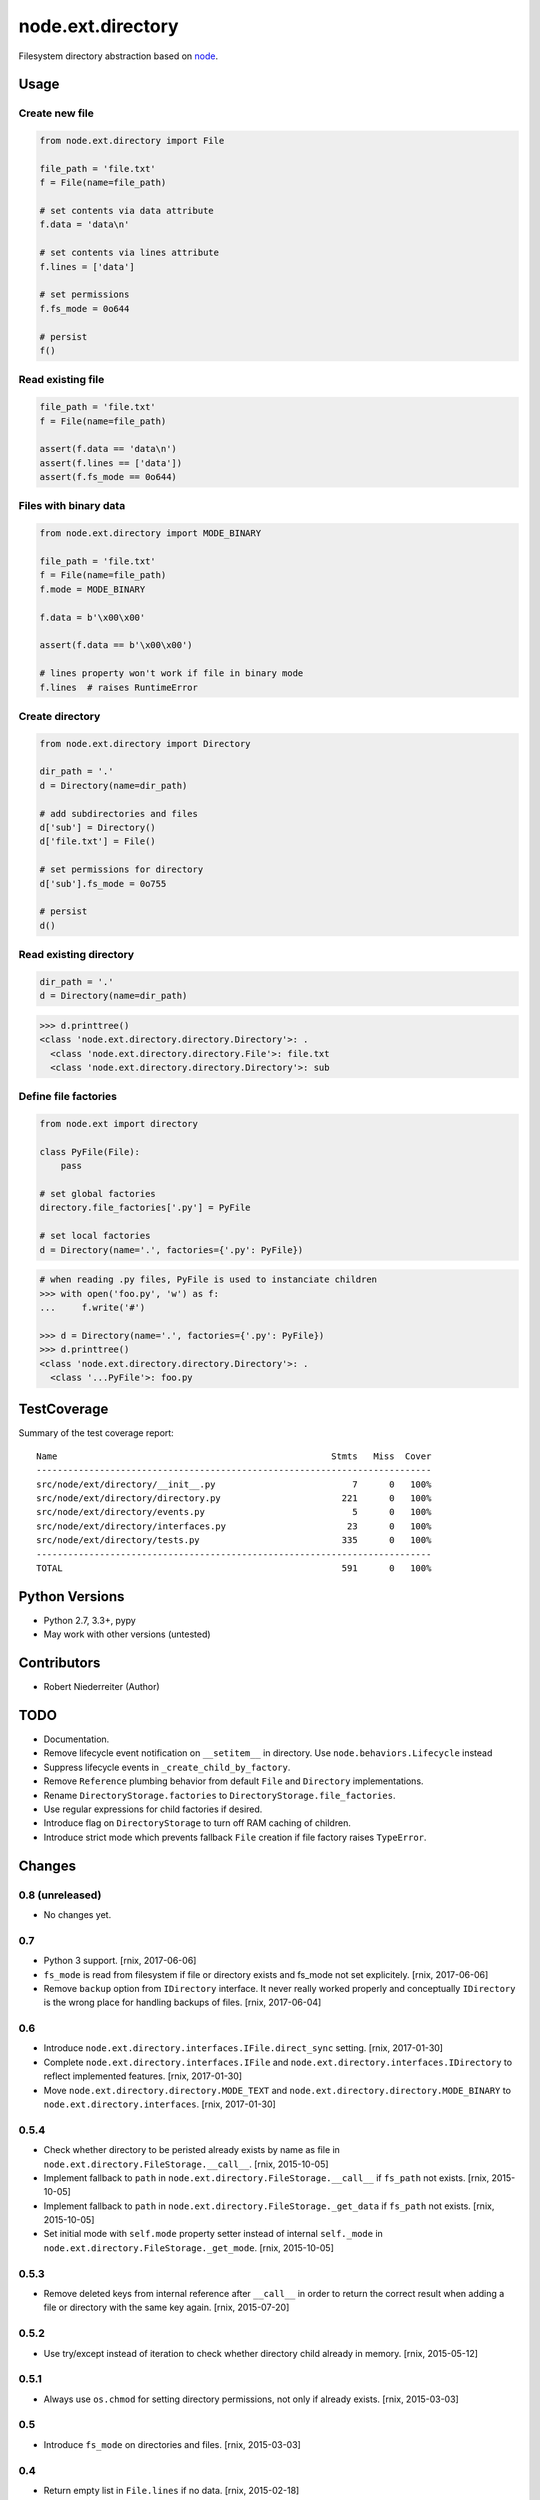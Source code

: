 ==================
node.ext.directory
==================

Filesystem directory abstraction based on
`node <https://pypi.python.org/pypi/node>`_.


Usage
=====

Create new file
---------------

.. code-block:: python

    from node.ext.directory import File

    file_path = 'file.txt'
    f = File(name=file_path)

    # set contents via data attribute
    f.data = 'data\n'

    # set contents via lines attribute
    f.lines = ['data']

    # set permissions
    f.fs_mode = 0o644

    # persist
    f()


Read existing file
------------------

.. code-block:: python

    file_path = 'file.txt'
    f = File(name=file_path)

    assert(f.data == 'data\n')
    assert(f.lines == ['data'])
    assert(f.fs_mode == 0o644)


Files with binary data
----------------------

.. code-block:: python

    from node.ext.directory import MODE_BINARY

    file_path = 'file.txt'
    f = File(name=file_path)
    f.mode = MODE_BINARY

    f.data = b'\x00\x00'

    assert(f.data == b'\x00\x00')

    # lines property won't work if file in binary mode
    f.lines  # raises RuntimeError


Create directory
----------------

.. code-block:: python

    from node.ext.directory import Directory

    dir_path = '.'
    d = Directory(name=dir_path)

    # add subdirectories and files
    d['sub'] = Directory()
    d['file.txt'] = File()

    # set permissions for directory
    d['sub'].fs_mode = 0o755

    # persist
    d()


Read existing directory
-----------------------

.. code-block:: python

    dir_path = '.'
    d = Directory(name=dir_path)

.. code-block:: pycon

    >>> d.printtree()
    <class 'node.ext.directory.directory.Directory'>: .
      <class 'node.ext.directory.directory.File'>: file.txt
      <class 'node.ext.directory.directory.Directory'>: sub


Define file factories
---------------------

.. code-block:: python

    from node.ext import directory

    class PyFile(File):
        pass

    # set global factories
    directory.file_factories['.py'] = PyFile

    # set local factories
    d = Directory(name='.', factories={'.py': PyFile})

.. code-block:: pycon

    # when reading .py files, PyFile is used to instanciate children
    >>> with open('foo.py', 'w') as f:
    ...     f.write('#')

    >>> d = Directory(name='.', factories={'.py': PyFile})
    >>> d.printtree()
    <class 'node.ext.directory.directory.Directory'>: .
      <class '...PyFile'>: foo.py


TestCoverage
============

.. image:: https://travis-ci.org/bluedynamics/node.ext.directory.svg?branch=master
    :target: https://travis-ci.org/bluedynamics/node.ext.directory

Summary of the test coverage report::

    Name                                                    Stmts   Miss  Cover
    ---------------------------------------------------------------------------
    src/node/ext/directory/__init__.py                          7      0   100%
    src/node/ext/directory/directory.py                       221      0   100%
    src/node/ext/directory/events.py                            5      0   100%
    src/node/ext/directory/interfaces.py                       23      0   100%
    src/node/ext/directory/tests.py                           335      0   100%
    ---------------------------------------------------------------------------
    TOTAL                                                     591      0   100%


Python Versions
===============

- Python 2.7, 3.3+, pypy

- May work with other versions (untested)


Contributors
============

- Robert Niederreiter (Author)


TODO
====

- Documentation.

- Remove lifecycle event notification on ``__setitem__`` in directory. Use
  ``node.behaviors.Lifecycle`` instead

- Suppress lifecycle events in ``_create_child_by_factory``.

- Remove ``Reference`` plumbing behavior from default ``File`` and
  ``Directory`` implementations.

- Rename ``DirectoryStorage.factories`` to ``DirectoryStorage.file_factories``.

- Use regular expressions for child factories if desired.

- Introduce flag on ``DirectoryStorage`` to turn off RAM caching of children.

- Introduce strict mode which prevents fallback ``File`` creation if file
  factory raises ``TypeError``.


Changes
=======

0.8 (unreleased)
----------------

- No changes yet.


0.7
---

- Python 3 support.
  [rnix, 2017-06-06]

- ``fs_mode`` is read from filesystem if file or directory exists and
  fs_mode not set explicitely.
  [rnix, 2017-06-06]

- Remove ``backup`` option from ``IDirectory`` interface. It never really
  worked properly and conceptually ``IDirectory`` is the wrong place for
  handling backups of files.
  [rnix, 2017-06-04]


0.6
---

- Introduce ``node.ext.directory.interfaces.IFile.direct_sync`` setting.
  [rnix, 2017-01-30]

- Complete ``node.ext.directory.interfaces.IFile`` and
  ``node.ext.directory.interfaces.IDirectory`` to reflect implemented features.
  [rnix, 2017-01-30]

- Move ``node.ext.directory.directory.MODE_TEXT`` and
  ``node.ext.directory.directory.MODE_BINARY`` to
  ``node.ext.directory.interfaces``.
  [rnix, 2017-01-30]


0.5.4
-----

- Check whether directory to be peristed already exists by name as file in
  ``node.ext.directory.FileStorage.__call__``.
  [rnix, 2015-10-05]

- Implement fallback to ``path`` in
  ``node.ext.directory.FileStorage.__call__`` if ``fs_path`` not exists.
  [rnix, 2015-10-05]

- Implement fallback to ``path`` in
  ``node.ext.directory.FileStorage._get_data`` if ``fs_path`` not exists.
  [rnix, 2015-10-05]

- Set initial mode with ``self.mode`` property setter instead of internal
  ``self._mode`` in ``node.ext.directory.FileStorage._get_mode``.
  [rnix, 2015-10-05]


0.5.3
-----

- Remove deleted keys from internal reference after ``__call__`` in order
  to return the correct result when adding a file or directory with the same
  key again.
  [rnix, 2015-07-20]


0.5.2
-----

- Use try/except instead of iteration to check whether directory child already
  in memory.
  [rnix, 2015-05-12]


0.5.1
-----

- Always use ``os.chmod`` for setting directory permissions, not only if
  already exists.
  [rnix, 2015-03-03]


0.5
---

- Introduce ``fs_mode`` on directories and files.
  [rnix, 2015-03-03]


0.4
---

- Return empty list in ``File.lines`` if no data.
  [rnix, 2015-02-18]

- Consider filesystem encoding. Defaults to UTF-8.
  [rnix, 2015-02-18]

- Tree locking on modification.
  [rnix, 2014-09-02]

- Prevent empty keys in ``__setitem__``.
  [rnix, 2014-09-02]

- Use ``plumbing`` decorator.
  [rnix, 2014-08-25]


0.3
---

- introduce ``default_file_factory`` on directories for controlling default
  file child creation.
  [rnix, 2013-12-09]

- move file logic in ``FileStorage`` behavior.
  [rnix, 2013-08-06]

- make ``file_factories`` a class property on directory storage.
  [rnix, 2013-08-06]

- make ``ignores`` a class property on directory storage.
  [rnix, 2013-08-06]

- Cleanup interfaces.
  [rnix, 2013-08-06]


0.2
---

- Almost complete rewrite. Fits now paradigms of node based API's.
  [rnix, 2012-01-30]


0.1
---

- initial
